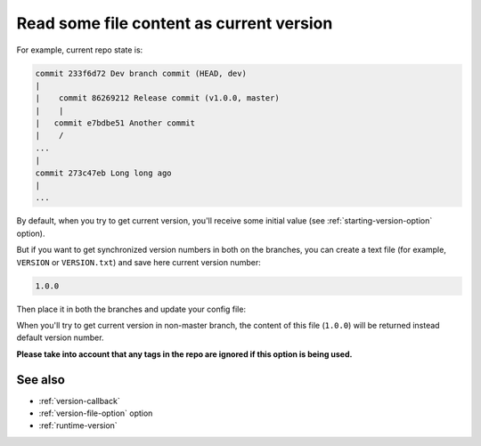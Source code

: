 .. _version-file:

Read some file content as current version
^^^^^^^^^^^^^^^^^^^^^^^^^^^^^^^^^^^^^^^^^

For example, current repo state is:

.. code:: bash

    commit 233f6d72 Dev branch commit (HEAD, dev)
    |
    |    commit 86269212 Release commit (v1.0.0, master)
    |    |
    |   commit e7bdbe51 Another commit
    |    /
    ...
    |
    commit 273c47eb Long long ago
    |
    ...

By default, when you try to get current version, you'll receive some
initial value (see :ref:`starting-version-option` option).

But if you want to get synchronized version numbers in
both on the branches, you can create a text file (for example, ``VERSION`` or ``VERSION.txt``)
and save here current version number:

.. code:: txt

    1.0.0

Then place it in both the branches and update your config file:

.. tabs::

    .. code-tab:: python ``setup.py``

        import setuptools
        from pathlib import Path

        root_path = Path(__file__).parent
        version_file = root_path / "VERSION"

        setuptools.setup(
            ...,
            setup_requires=["setuptools-git-versioning>=2.0,<3"],
            setuptools_git_versioning={
                "enabled": True,
                "version_file": version_file,  # <---
            },
        )

    .. code-tab:: toml ``pyproject.toml``

        [build-system]
        requires = [ "setuptools>=41", "wheel", "setuptools-git-versioning>=2.0,<3", ]
        build-backend = "setuptools.build_meta"

        [tool.setuptools-git-versioning]
        enabled = true
        version_file = "VERSION"  # <---

When you'll try to get current version in non-master branch, the content
of this file (``1.0.0``) will be returned instead default version number.

**Please take into account that any tags in the repo are ignored if this option is being used.**

See also
"""""""""
- :ref:`version-callback`
- :ref:`version-file-option` option
- :ref:`runtime-version`
